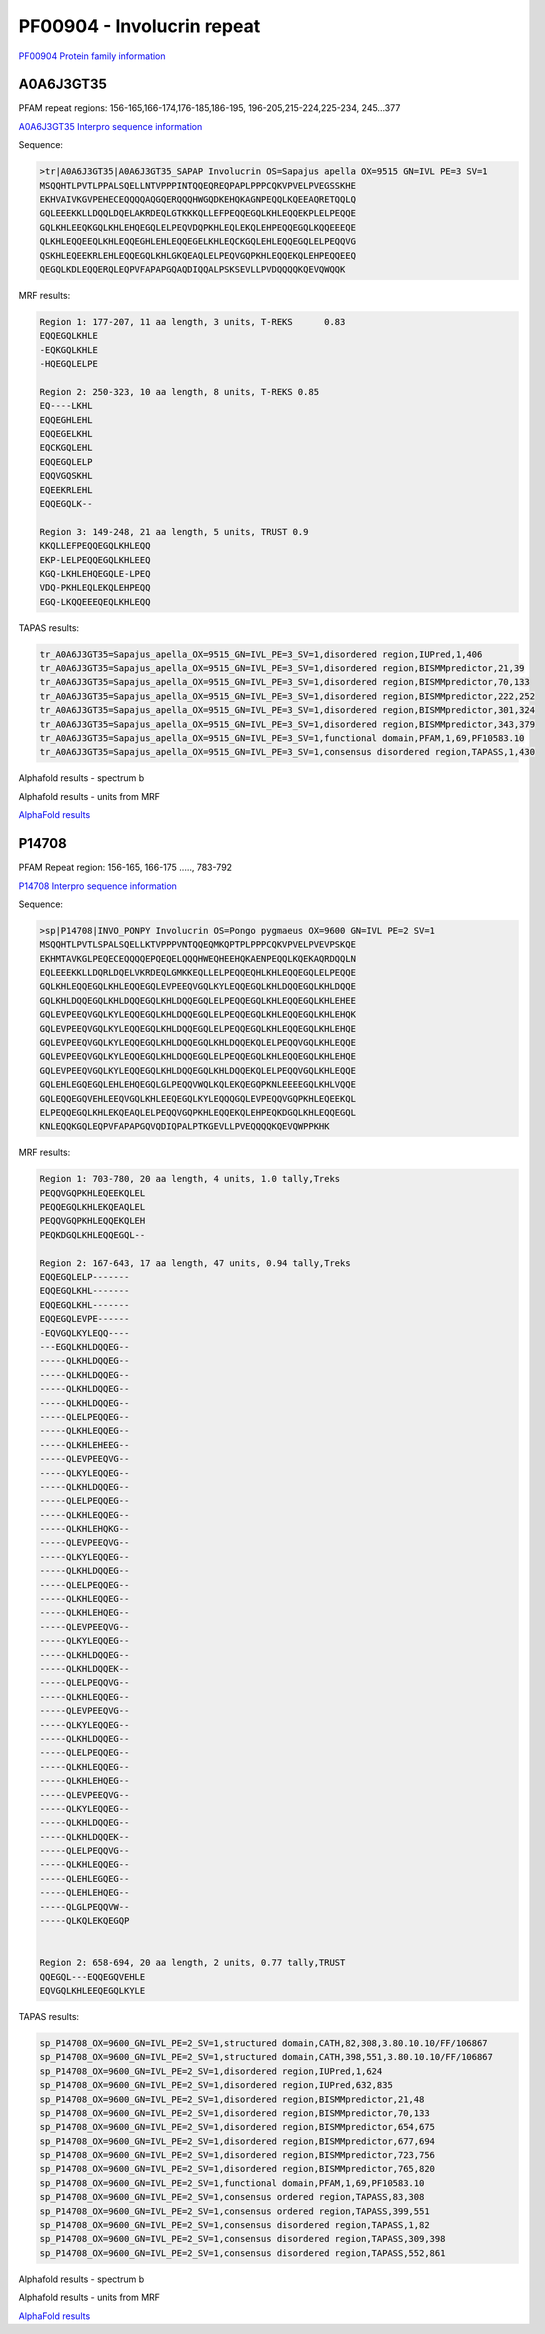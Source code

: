 PF00904 - Involucrin repeat 
===========================

`PF00904 Protein family information <https://www.ebi.ac.uk/interpro/entry/pfam/PF00904/>`_


A0A6J3GT35
----------

PFAM repeat regions: 156-165,166-174,176-185,186-195, 196-205,215-224,225-234, 245...377

`A0A6J3GT35 Interpro sequence information <https://www.ebi.ac.uk/interpro/protein/UniProt/A0A6J3GT35/>`_

Sequence:

.. code-block:: Sequence

  >tr|A0A6J3GT35|A0A6J3GT35_SAPAP Involucrin OS=Sapajus apella OX=9515 GN=IVL PE=3 SV=1
  MSQQHTLPVTLPPALSQELLNTVPPPINTQQEQREQPAPLPPPCQKVPVELPVEGSSKHE
  EKHVAIVKGVPEHECEQQQQAQGQERQQQHWGQDKEHQKAGNPEQQLKQEEAQRETQQLQ
  GQLEEEKKLLDQQLDQELAKRDEQLGTKKKQLLEFPEQQEGQLKHLEQQEKPLELPEQQE
  GQLKHLEEQKGQLKHLEHQEGQLELPEQVDQPKHLEQLEKQLEHPEQQEGQLKQQEEEQE
  QLKHLEQQEEQLKHLEQQEGHLEHLEQQEGELKHLEQCKGQLEHLEQQEGQLELPEQQVG
  QSKHLEQEEKRLEHLEQQEGQLKHLGKQEAQLELPEQVGQPKHLEQQEKQLEHPEQQEEQ
  QEGQLKDLEQQERQLEQPVFAPAPGQAQDIQQALPSKSEVLLPVDQQQQKQEVQWQQK


MRF results:

.. code-block:: MRFresults

  Region 1: 177-207, 11 aa length, 3 units, T-REKS 	0.83
  EQQEGQLKHLE
  -EQKGQLKHLE
  -HQEGQLELPE
  
  Region 2: 250-323, 10 aa length, 8 units, T-REKS 0.85 
  EQ----LKHL
  EQQEGHLEHL
  EQQEGELKHL
  EQCKGQLEHL
  EQQEGQLELP
  EQQVGQSKHL
  EQEEKRLEHL
  EQQEGQLK--
  
  Region 3: 149-248, 21 aa length, 5 units, TRUST 0.9
  KKQLLEFPEQQEGQLKHLEQQ
  EKP-LELPEQQEGQLKHLEEQ
  KGQ-LKHLEHQEGQLE-LPEQ
  VDQ-PKHLEQLEKQLEHPEQQ
  EGQ-LKQQEEEQEQLKHLEQQ

TAPAS results:

.. code-block:: TAPASresults

  tr_A0A6J3GT35=Sapajus_apella_OX=9515_GN=IVL_PE=3_SV=1,disordered region,IUPred,1,406
  tr_A0A6J3GT35=Sapajus_apella_OX=9515_GN=IVL_PE=3_SV=1,disordered region,BISMMpredictor,21,39
  tr_A0A6J3GT35=Sapajus_apella_OX=9515_GN=IVL_PE=3_SV=1,disordered region,BISMMpredictor,70,133
  tr_A0A6J3GT35=Sapajus_apella_OX=9515_GN=IVL_PE=3_SV=1,disordered region,BISMMpredictor,222,252
  tr_A0A6J3GT35=Sapajus_apella_OX=9515_GN=IVL_PE=3_SV=1,disordered region,BISMMpredictor,301,324
  tr_A0A6J3GT35=Sapajus_apella_OX=9515_GN=IVL_PE=3_SV=1,disordered region,BISMMpredictor,343,379
  tr_A0A6J3GT35=Sapajus_apella_OX=9515_GN=IVL_PE=3_SV=1,functional domain,PFAM,1,69,PF10583.10
  tr_A0A6J3GT35=Sapajus_apella_OX=9515_GN=IVL_PE=3_SV=1,consensus disordered region,TAPASS,1,430


Alphafold results - spectrum b

.. image:: /images/A0A6J3GT35alphafold.png

Alphafold results - units from MRF 

.. image:: /images/A0A6J3GT35alphafoldUnits.png

`AlphaFold results <https://github.com/DraLaylaHirsh/AlphaFoldPfam/blob/5c6744a8af8d6d96d7b6fdfc1acf9099609ed7a2/docs/AF-A0A6J3GT35-F1-model_v3.pdb>`_

P14708
------

PFAM Repeat region: 156-165, 166-175 ....., 783-792

`P14708 Interpro sequence information <https://www.ebi.ac.uk/interpro/protein/UniProt/P14708/>`_

Sequence:

.. code-block:: Sequence

  >sp|P14708|INVO_PONPY Involucrin OS=Pongo pygmaeus OX=9600 GN=IVL PE=2 SV=1
  MSQQHTLPVTLSPALSQELLKTVPPPVNTQQEQMKQPTPLPPPCQKVPVELPVEVPSKQE
  EKHMTAVKGLPEQECEQQQQEPQEQELQQQHWEQHEEHQKAENPEQQLKQEKAQRDQQLN
  EQLEEEKKLLDQRLDQELVKRDEQLGMKKEQLLELPEQQEQHLKHLEQQEGQLELPEQQE
  GQLKHLEQQEGQLKHLEQQEGQLEVPEEQVGQLKYLEQQEGQLKHLDQQEGQLKHLDQQE
  GQLKHLDQQEGQLKHLDQQEGQLKHLDQQEGQLELPEQQEGQLKHLEQQEGQLKHLEHEE
  GQLEVPEEQVGQLKYLEQQEGQLKHLDQQEGQLELPEQQEGQLKHLEQQEGQLKHLEHQK
  GQLEVPEEQVGQLKYLEQQEGQLKHLDQQEGQLELPEQQEGQLKHLEQQEGQLKHLEHQE
  GQLEVPEEQVGQLKYLEQQEGQLKHLDQQEGQLKHLDQQEKQLELPEQQVGQLKHLEQQE
  GQLEVPEEQVGQLKYLEQQEGQLKHLDQQEGQLELPEQQEGQLKHLEQQEGQLKHLEHQE
  GQLEVPEEQVGQLKYLEQQEGQLKHLDQQEGQLKHLDQQEKQLELPEQQVGQLKHLEQQE
  GQLEHLEGQEGQLEHLEHQEGQLGLPEQQVWQLKQLEKQEGQPKNLEEEEGQLKHLVQQE
  GQLEQQEGQVEHLEEQVGQLKHLEEQEGQLKYLEQQQGQLEVPEQQVGQPKHLEQEEKQL
  ELPEQQEGQLKHLEKQEAQLELPEQQVGQPKHLEQQEKQLEHPEQKDGQLKHLEQQEGQL
  KNLEQQKGQLEQPVFAPAPGQVQDIQPALPTKGEVLLPVEQQQQKQEVQWPPKHK


MRF results:

.. code-block:: MRFresults

  Region 1: 703-780, 20 aa length, 4 units, 1.0 tally,Treks
  PEQQVGQPKHLEQEEKQLEL
  PEQQEGQLKHLEKQEAQLEL
  PEQQVGQPKHLEQQEKQLEH
  PEQKDGQLKHLEQQEGQL--

  Region 2: 167-643, 17 aa length, 47 units, 0.94 tally,Treks
  EQQEGQLELP-------
  EQQEGQLKHL-------
  EQQEGQLKHL-------
  EQQEGQLEVPE------
  -EQVGQLKYLEQQ----
  ---EGQLKHLDQQEG--
  -----QLKHLDQQEG--
  -----QLKHLDQQEG--
  -----QLKHLDQQEG--
  -----QLKHLDQQEG--
  -----QLELPEQQEG--
  -----QLKHLEQQEG--
  -----QLKHLEHEEG--
  -----QLEVPEEQVG--
  -----QLKYLEQQEG--
  -----QLKHLDQQEG--
  -----QLELPEQQEG--
  -----QLKHLEQQEG--
  -----QLKHLEHQKG--
  -----QLEVPEEQVG--
  -----QLKYLEQQEG--
  -----QLKHLDQQEG--
  -----QLELPEQQEG--
  -----QLKHLEQQEG--
  -----QLKHLEHQEG--
  -----QLEVPEEQVG--
  -----QLKYLEQQEG--
  -----QLKHLDQQEG--
  -----QLKHLDQQEK--
  -----QLELPEQQVG--
  -----QLKHLEQQEG--
  -----QLEVPEEQVG--
  -----QLKYLEQQEG--
  -----QLKHLDQQEG--
  -----QLELPEQQEG--
  -----QLKHLEQQEG--
  -----QLKHLEHQEG--
  -----QLEVPEEQVG--
  -----QLKYLEQQEG--
  -----QLKHLDQQEG--
  -----QLKHLDQQEK--
  -----QLELPEQQVG--
  -----QLKHLEQQEG--
  -----QLEHLEGQEG--
  -----QLEHLEHQEG--
  -----QLGLPEQQVW--
  -----QLKQLEKQEGQP


  Region 2: 658-694, 20 aa length, 2 units, 0.77 tally,TRUST
  QQEGQL---EQQEGQVEHLE
  EQVGQLKHLEEQEGQLKYLE

TAPAS results:

.. code-block:: TAPASresults

  sp_P14708_OX=9600_GN=IVL_PE=2_SV=1,structured domain,CATH,82,308,3.80.10.10/FF/106867
  sp_P14708_OX=9600_GN=IVL_PE=2_SV=1,structured domain,CATH,398,551,3.80.10.10/FF/106867
  sp_P14708_OX=9600_GN=IVL_PE=2_SV=1,disordered region,IUPred,1,624
  sp_P14708_OX=9600_GN=IVL_PE=2_SV=1,disordered region,IUPred,632,835
  sp_P14708_OX=9600_GN=IVL_PE=2_SV=1,disordered region,BISMMpredictor,21,48
  sp_P14708_OX=9600_GN=IVL_PE=2_SV=1,disordered region,BISMMpredictor,70,133
  sp_P14708_OX=9600_GN=IVL_PE=2_SV=1,disordered region,BISMMpredictor,654,675
  sp_P14708_OX=9600_GN=IVL_PE=2_SV=1,disordered region,BISMMpredictor,677,694
  sp_P14708_OX=9600_GN=IVL_PE=2_SV=1,disordered region,BISMMpredictor,723,756
  sp_P14708_OX=9600_GN=IVL_PE=2_SV=1,disordered region,BISMMpredictor,765,820
  sp_P14708_OX=9600_GN=IVL_PE=2_SV=1,functional domain,PFAM,1,69,PF10583.10
  sp_P14708_OX=9600_GN=IVL_PE=2_SV=1,consensus ordered region,TAPASS,83,308
  sp_P14708_OX=9600_GN=IVL_PE=2_SV=1,consensus ordered region,TAPASS,399,551
  sp_P14708_OX=9600_GN=IVL_PE=2_SV=1,consensus disordered region,TAPASS,1,82
  sp_P14708_OX=9600_GN=IVL_PE=2_SV=1,consensus disordered region,TAPASS,309,398
  sp_P14708_OX=9600_GN=IVL_PE=2_SV=1,consensus disordered region,TAPASS,552,861

Alphafold results - spectrum b

.. image:: /images/P14708alphafold.png

Alphafold results - units from MRF 

.. image:: /images/P14708alphafoldUnits.png

`AlphaFold results <https://github.com/DraLaylaHirsh/AlphaFoldPfam/blob/5c6744a8af8d6d96d7b6fdfc1acf9099609ed7a2/docs/AF-P14708-F1-model_v3.pdb>`_

